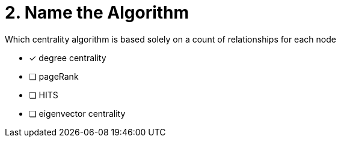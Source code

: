 [.question]
= 2. Name the Algorithm

Which centrality algorithm is based solely on a count of relationships for each node

* [x] degree centrality
* [ ] pageRank
* [ ] HITS
* [ ] eigenvector centrality

//[TIP,role=hint] - not really much of a type here.....did you read?
//====
//This Cypher clause is typically used to return data to the client using a RETURN clause.
//====